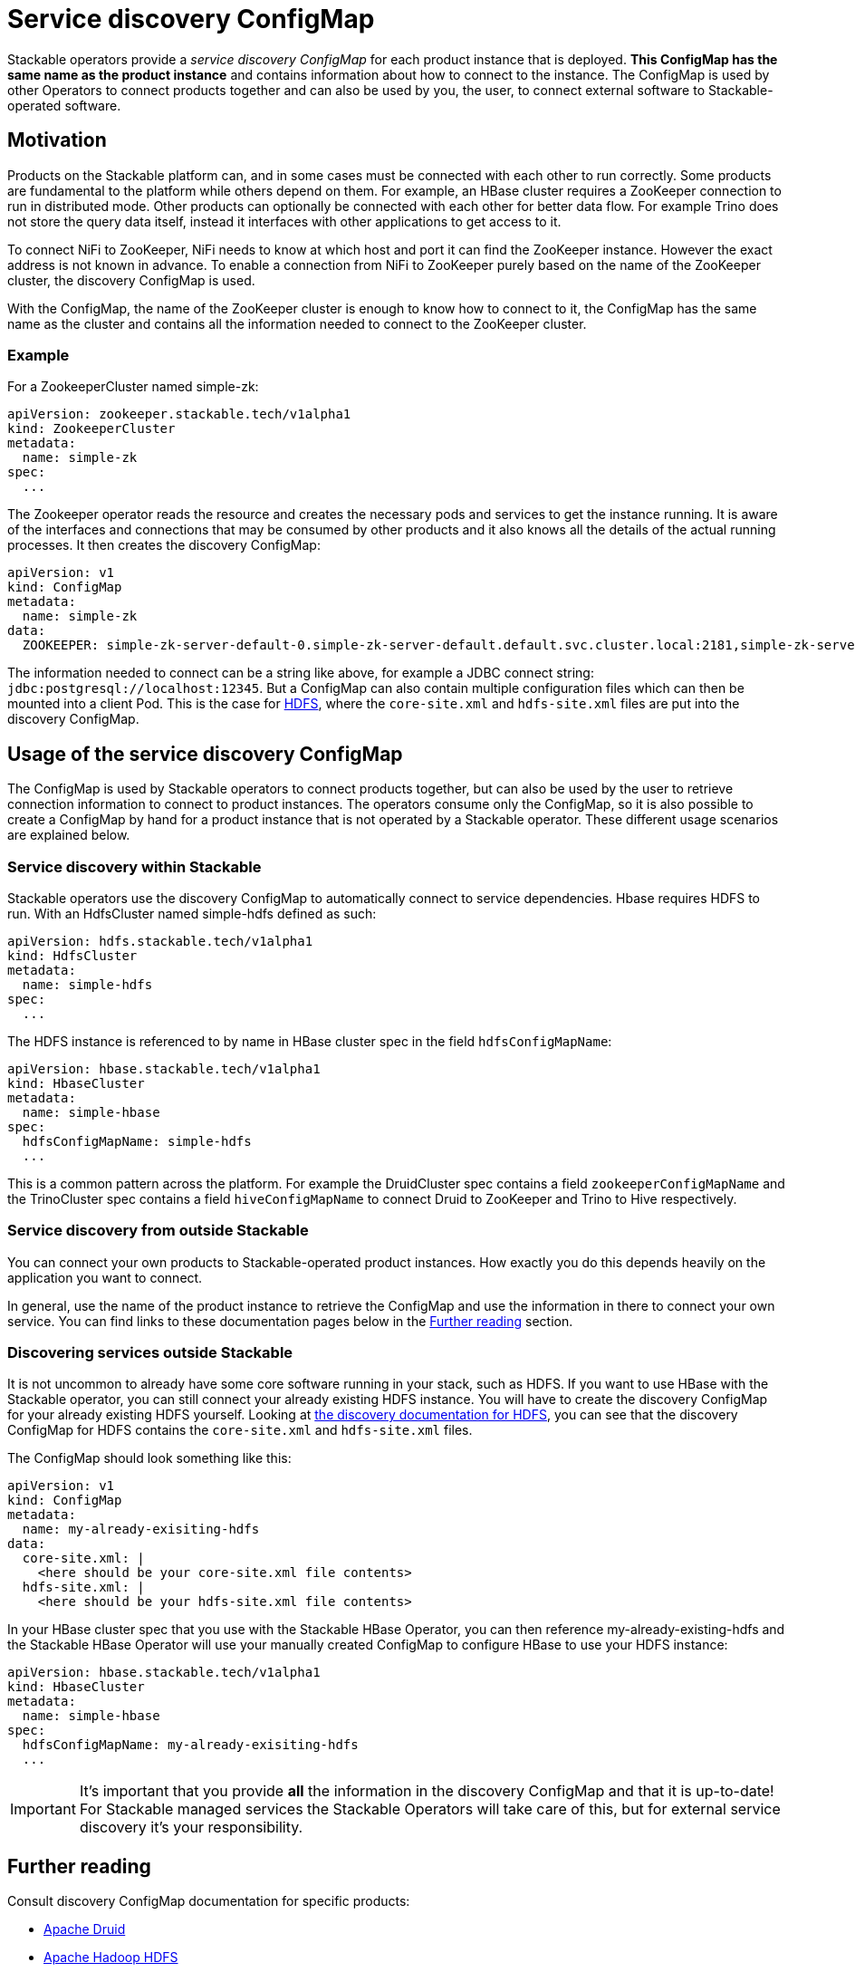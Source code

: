 = Service discovery ConfigMap
:page-aliases: service_discovery.adoc
:description: Learn how Stackable's service discovery ConfigMap enables product connections, providing essential instance info for integration and external connections.

// Abstract
Stackable operators provide a _service discovery ConfigMap_ for each product instance that is deployed. **This ConfigMap has the same name as the product instance** and contains information about how to connect to the instance. The ConfigMap is used by other Operators to connect products together and can also be used by you, the user, to connect external software to Stackable-operated software.

== Motivation

Products on the Stackable platform can, and in some cases must be connected with each other to run correctly. Some products are fundamental to the platform while others depend on them. For example, an HBase cluster requires a ZooKeeper connection to run in distributed mode. Other products can optionally be connected with each other for better data flow. For example Trino does not store the query data itself, instead it interfaces with other applications to get access to it.

To connect NiFi to ZooKeeper, NiFi needs to know at which host and port it can find the ZooKeeper instance. However the exact address is not known in advance. To enable a connection from NiFi to ZooKeeper purely based on the name of the ZooKeeper cluster, the discovery ConfigMap is used.

With the ConfigMap, the name of the ZooKeeper cluster is enough to know how to connect to it, the ConfigMap has the same name as the cluster and contains all the information needed to connect to the ZooKeeper cluster.

=== Example

For a ZookeeperCluster named simple-zk:

[source,yaml]
----
apiVersion: zookeeper.stackable.tech/v1alpha1
kind: ZookeeperCluster
metadata:
  name: simple-zk
spec:
  ...
----

The Zookeeper operator reads the resource and creates the necessary pods and services to get the instance running. It is aware of the interfaces and connections that may be consumed by other products and it also knows all the details of the actual running processes. It then creates the discovery ConfigMap:

[source,yaml]
----
apiVersion: v1
kind: ConfigMap
metadata:
  name: simple-zk
data:
  ZOOKEEPER: simple-zk-server-default-0.simple-zk-server-default.default.svc.cluster.local:2181,simple-zk-server-default-1.simple-zk-server-default.default.svc.cluster.local:2181
----

The information needed to connect can be a string like above, for example a JDBC connect string: `jdbc:postgresql://localhost:12345`. But a ConfigMap can also contain multiple configuration files which can then be mounted into a client Pod. This is the case for xref:hdfs:discovery.adoc[HDFS], where the `core-site.xml` and `hdfs-site.xml` files are put into the discovery ConfigMap.

== Usage of the service discovery ConfigMap

The ConfigMap is used by Stackable operators to connect products together, but can also be used by the user to retrieve connection information to connect to product instances. The operators consume only the ConfigMap, so it is also possible to create a ConfigMap by hand for a product instance that is not operated by a Stackable operator. These different usage scenarios are explained below.

=== Service discovery within Stackable

Stackable operators use the discovery ConfigMap to automatically connect to service dependencies. Hbase requires HDFS to run. With an HdfsCluster named simple-hdfs defined as such:

[source,yaml]
----
apiVersion: hdfs.stackable.tech/v1alpha1
kind: HdfsCluster
metadata:
  name: simple-hdfs
spec:
  ...
----
The HDFS instance is referenced to by name in HBase cluster spec in the field `hdfsConfigMapName`:

[source,yaml]
----
apiVersion: hbase.stackable.tech/v1alpha1
kind: HbaseCluster
metadata:
  name: simple-hbase
spec:
  hdfsConfigMapName: simple-hdfs
  ...
----

This is a common pattern across the platform. For example the DruidCluster spec contains a field `zookeeperConfigMapName` and the TrinoCluster spec contains a field `hiveConfigMapName` to connect Druid to ZooKeeper and Trino to Hive respectively.

=== Service discovery from outside Stackable

You can connect your own products to Stackable-operated product instances. How exactly you do this depends heavily on the application you want to connect.

In general, use the name of the product instance to retrieve the ConfigMap and use the information in there to connect your own service. You can find links to these documentation pages below in the <<whats-next>> section.

=== Discovering services outside Stackable

It is not uncommon to already have some core software running in your stack, such as HDFS. If you want to use HBase with the Stackable operator, you can still connect your already existing HDFS instance. You will have to create the discovery ConfigMap for your already existing HDFS yourself. Looking at xref:hdfs:discovery.adoc[the discovery documentation for HDFS], you can see that the discovery ConfigMap for HDFS contains the `core-site.xml` and `hdfs-site.xml` files.

The ConfigMap should look something like this:

[source,yaml]
----
apiVersion: v1
kind: ConfigMap
metadata:
  name: my-already-exisiting-hdfs
data:
  core-site.xml: |
    <here should be your core-site.xml file contents>
  hdfs-site.xml: |
    <here should be your hdfs-site.xml file contents>
----

In your HBase cluster spec that you use with the Stackable HBase Operator, you can then reference my-already-existing-hdfs and the Stackable HBase Operator will use your manually created ConfigMap to configure HBase to use your HDFS instance:

[source,yaml]
----
apiVersion: hbase.stackable.tech/v1alpha1
kind: HbaseCluster
metadata:
  name: simple-hbase
spec:
  hdfsConfigMapName: my-already-exisiting-hdfs
  ...
----

IMPORTANT: It's important that you provide *all* the information in the discovery ConfigMap and that it is up-to-date!
For Stackable managed services the Stackable Operators will take care of this, but for external service discovery it's your responsibility.

[#whats-next]
== Further reading

Consult discovery ConfigMap documentation for specific products:

* xref:druid:reference/discovery.adoc[Apache Druid]
* xref:hdfs:discovery.adoc[Apache Hadoop HDFS]
* xref:hive:discovery.adoc[Apache Hive]
* xref:kafka:discovery.adoc[Apache Kafka]
* xref:opa:discovery.adoc[OPA]
* xref:zookeeper:discovery.adoc[Apache ZooKeeper]
